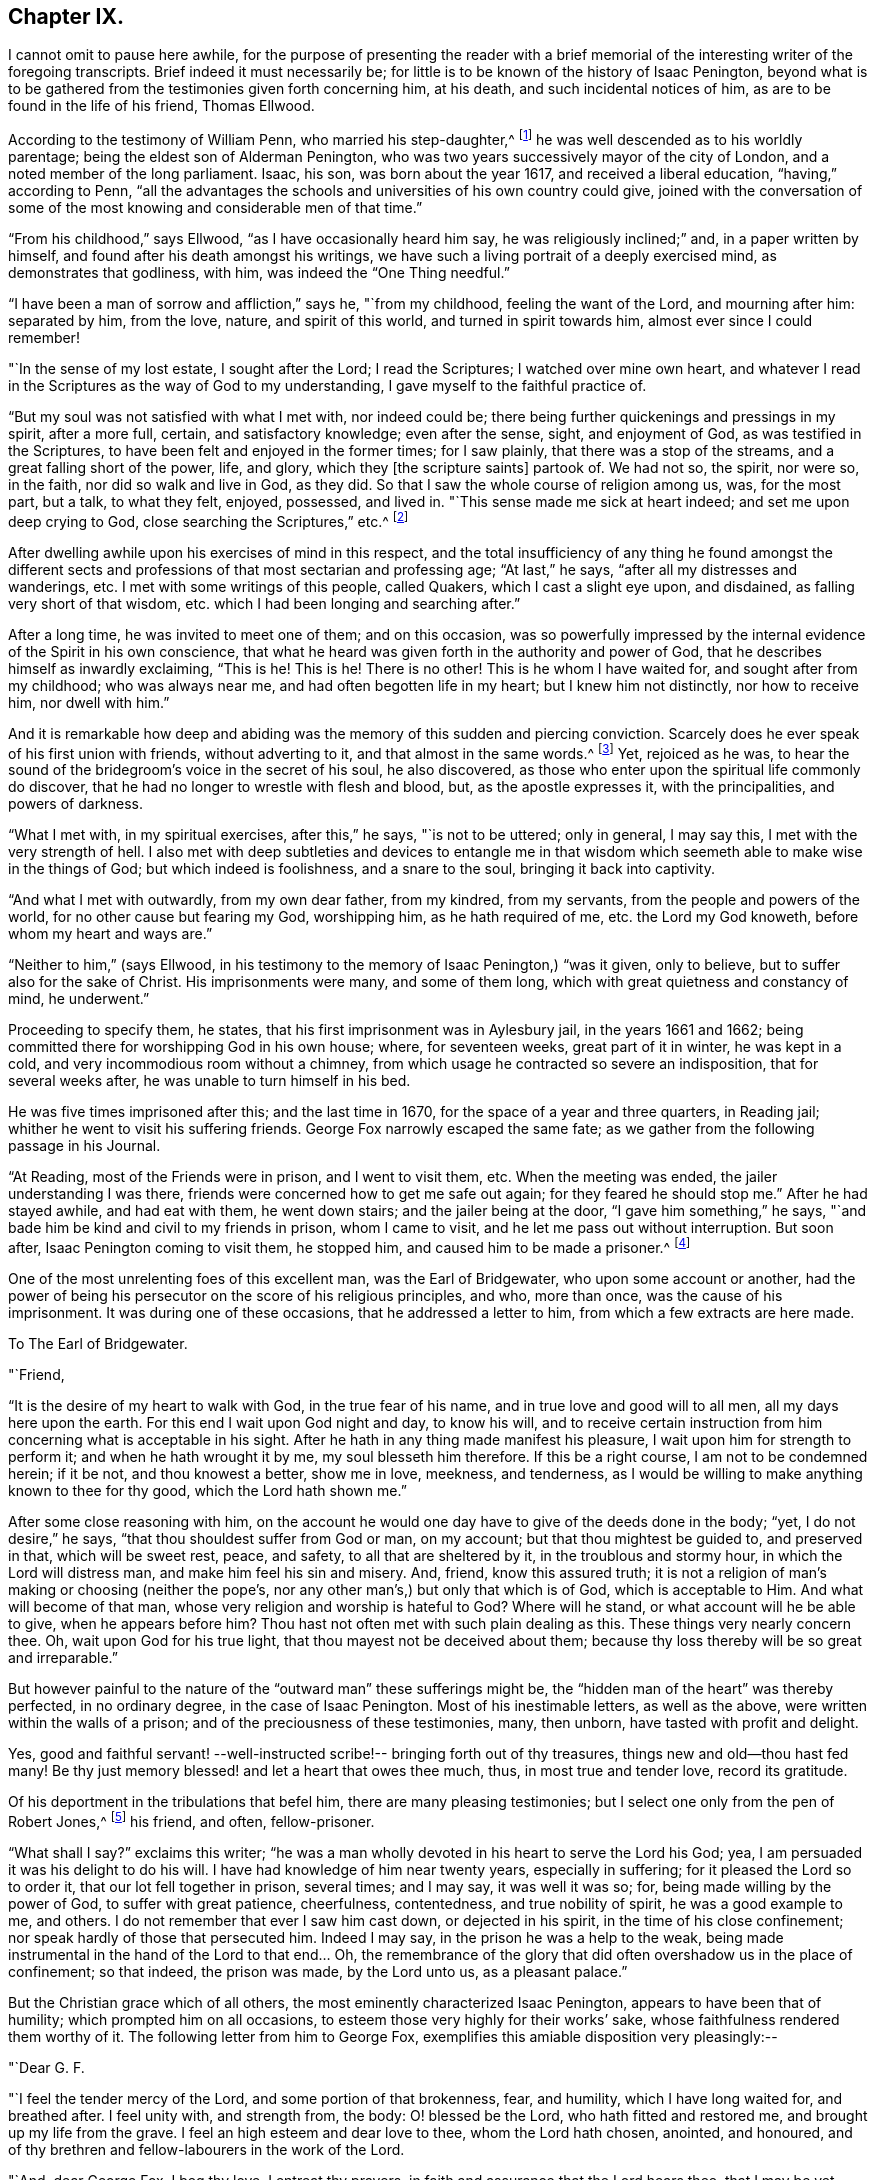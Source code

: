== Chapter IX.

I cannot omit to pause here awhile,
for the purpose of presenting the reader with a brief memorial
of the interesting writer of the foregoing transcripts.
Brief indeed it must necessarily be;
for little is to be known of the history of Isaac Penington,
beyond what is to be gathered from the testimonies given forth concerning him,
at his death, and such incidental notices of him,
as are to be found in the life of his friend, Thomas Ellwood.

According to the testimony of William Penn, who married his step-daughter,^
footnote:[Gulielma Maria Springett, daughter of Sir William Springett,
whose widow Isaac Penington married, in 1654.]
he was well descended as to his worldly parentage;
being the eldest son of Alderman Penington,
who was two years successively mayor of the city of London,
and a noted member of the long parliament.
Isaac, his son, was born about the year 1617, and received a liberal education,
"`having,`" according to Penn,
"`all the advantages the schools and universities of his own country could give,
joined with the conversation of some of the most
knowing and considerable men of that time.`"

"`From his childhood,`" says Ellwood, "`as I have occasionally heard him say,
he was religiously inclined;`" and, in a paper written by himself,
and found after his death amongst his writings,
we have such a living portrait of a deeply exercised mind,
as demonstrates that godliness, with him, was indeed the "`One Thing needful.`"

"`I have been a man of sorrow and affliction,`" says he, "`from my childhood,
feeling the want of the Lord, and mourning after him: separated by him, from the love,
nature, and spirit of this world, and turned in spirit towards him,
almost ever since I could remember!

"`In the sense of my lost estate, I sought after the Lord; I read the Scriptures;
I watched over mine own heart,
and whatever I read in the Scriptures as the way of God to my understanding,
I gave myself to the faithful practice of.

"`But my soul was not satisfied with what I met with, nor indeed could be;
there being further quickenings and pressings in my spirit, after a more full, certain,
and satisfactory knowledge; even after the sense, sight, and enjoyment of God,
as was testified in the Scriptures, to have been felt and enjoyed in the former times;
for I saw plainly, that there was a stop of the streams,
and a great falling short of the power, life, and glory,
which they +++[+++the scripture saints]
partook of.
We had not so, the spirit, nor were so, in the faith, nor did so walk and live in God,
as they did.
So that I saw the whole course of religion among us, was, for the most part, but a talk,
to what they felt, enjoyed, possessed, and lived in.
"`This sense made me sick at heart indeed; and set me upon deep crying to God,
close searching the Scriptures,`" etc.^
footnote:[This account is taken from Ellwood`'s Testimony, prefixed to Penington`'s Works;
in which testimony, Ellwood says of this paper, that "`it was written with his own hand,
above a dozen years ago, about (1668,) when, being in bonds for Christ`'s sake,
he was sick, near unto death.`"]

After dwelling awhile upon his exercises of mind in this respect,
and the total insufficiency of any thing he found amongst the different
sects and professions of that most sectarian and professing age;
"`At last,`" he says, "`after all my distresses and wanderings, etc.
I met with some writings of this people, called Quakers, which I cast a slight eye upon,
and disdained, as falling very short of that wisdom,
etc. which I had been longing and searching after.`"

After a long time, he was invited to meet one of them; and on this occasion,
was so powerfully impressed by the internal evidence of the Spirit in his own conscience,
that what he heard was given forth in the authority and power of God,
that he describes himself as inwardly exclaiming, "`This is he!
This is he!
There is no other!
This is he whom I have waited for, and sought after from my childhood;
who was always near me, and had often begotten life in my heart;
but I knew him not distinctly, nor how to receive him, nor dwell with him.`"

And it is remarkable how deep and abiding was the
memory of this sudden and piercing conviction.
Scarcely does he ever speak of his first union with friends, without adverting to it,
and that almost in the same words.^
footnote:[See his letter to the Independents at Canterbury, p. 241. Barclay`'s Edit,
of I. Penington`'s Letters.]
Yet, rejoiced as he was,
to hear the sound of the bridegroom`'s voice in the secret of his soul,
he also discovered, as those who enter upon the spiritual life commonly do discover,
that he had no longer to wrestle with flesh and blood, but, as the apostle expresses it,
with the principalities, and powers of darkness.

"`What I met with, in my spiritual exercises, after this,`" he says,
"`is not to be uttered; only in general, I may say this,
I met with the very strength of hell.
I also met with deep subtleties and devices to entangle me in that
wisdom which seemeth able to make wise in the things of God;
but which indeed is foolishness, and a snare to the soul,
bringing it back into captivity.

"`And what I met with outwardly, from my own dear father, from my kindred,
from my servants, from the people and powers of the world,
for no other cause but fearing my God, worshipping him, as he hath required of me,
etc. the Lord my God knoweth, before whom my heart and ways are.`"

"`Neither to him,`" (says Ellwood,
in his testimony to the memory of Isaac Penington,) "`was it given, only to believe,
but to suffer also for the sake of Christ.
His imprisonments were many, and some of them long,
which with great quietness and constancy of mind, he underwent.`"

Proceeding to specify them, he states, that his first imprisonment was in Aylesbury jail,
in the years 1661 and 1662; being committed there for worshipping God in his own house;
where, for seventeen weeks, great part of it in winter, he was kept in a cold,
and very incommodious room without a chimney,
from which usage he contracted so severe an indisposition, that for several weeks after,
he was unable to turn himself in his bed.

He was five times imprisoned after this; and the last time in 1670,
for the space of a year and three quarters, in Reading jail;
whither he went to visit his suffering friends.
George Fox narrowly escaped the same fate;
as we gather from the following passage in his Journal.

"`At Reading, most of the Friends were in prison, and I went to visit them, etc.
When the meeting was ended, the jailer understanding I was there,
friends were concerned how to get me safe out again; for they feared he should stop me.`"
After he had stayed awhile, and had eat with them, he went down stairs;
and the jailer being at the door, "`I gave him something,`" he says,
"`and bade him be kind and civil to my friends in prison, whom I came to visit,
and he let me pass out without interruption.
But soon after, Isaac Penington coming to visit them, he stopped him,
and caused him to be made a prisoner.^
footnote:[[.book-title]#G. Fox`'s Journal#, p. 419.]

One of the most unrelenting foes of this excellent man, was the Earl of Bridgewater,
who upon some account or another,
had the power of being his persecutor on the score of his religious principles, and who,
more than once, was the cause of his imprisonment.
It was during one of these occasions, that he addressed a letter to him,
from which a few extracts are here made.

[.embedded-content-document.letter]
--

[.letter-heading]
To The Earl of Bridgewater.

[.salutation]
"`Friend,

"`It is the desire of my heart to walk with God, in the true fear of his name,
and in true love and good will to all men, all my days here upon the earth.
For this end I wait upon God night and day, to know his will,
and to receive certain instruction from him concerning what is acceptable in his sight.
After he hath in any thing made manifest his pleasure,
I wait upon him for strength to perform it; and when he hath wrought it by me,
my soul blesseth him therefore.
If this be a right course, I am not to be condemned herein; if it be not,
and thou knowest a better, show me in love, meekness, and tenderness,
as I would be willing to make anything known to thee for thy good,
which the Lord hath shown me.`"

After some close reasoning with him,
on the account he would one day have to give of the deeds done in the body; "`yet,
I do not desire,`" he says, "`that thou shouldest suffer from God or man, on my account;
but that thou mightest be guided to, and preserved in that, which will be sweet rest,
peace, and safety, to all that are sheltered by it, in the troublous and stormy hour,
in which the Lord will distress man, and make him feel his sin and misery.
And, friend, know this assured truth;
it is not a religion of man`'s making or choosing (neither the pope`'s,
nor any other man`'s,) but only that which is of God, which is acceptable to Him.
And what will become of that man, whose very religion and worship is hateful to God?
Where will he stand, or what account will he be able to give, when he appears before him?
Thou hast not often met with such plain dealing as this.
These things very nearly concern thee.
Oh, wait upon God for his true light, that thou mayest not be deceived about them;
because thy loss thereby will be so great and irreparable.`"

--

But however painful to the nature of the "`outward man`" these sufferings might be,
the "`hidden man of the heart`" was thereby perfected, in no ordinary degree,
in the case of Isaac Penington.
Most of his inestimable letters, as well as the above,
were written within the walls of a prison; and of the preciousness of these testimonies,
many, then unborn, have tasted with profit and delight.

Yes, good and faithful servant! --well-instructed scribe!-- bringing forth out of thy treasures,
things new and old--thou hast fed many!
Be thy just memory blessed! and let a heart that owes thee much, thus,
in most true and tender love, record its gratitude.

Of his deportment in the tribulations that befel him,
there are many pleasing testimonies; but I select one only from the pen of Robert Jones,^
footnote:[Prefixed to the [.book-title]#Works of Penington#.]
his friend, and often, fellow-prisoner.

"`What shall I say?`"
exclaims this writer;
"`he was a man wholly devoted in his heart to serve the Lord his God; yea,
I am persuaded it was his delight to do his will.
I have had knowledge of him near twenty years, especially in suffering;
for it pleased the Lord so to order it, that our lot fell together in prison,
several times; and I may say, it was well it was so; for,
being made willing by the power of God, to suffer with great patience, cheerfulness,
contentedness, and true nobility of spirit, he was a good example to me, and others.
I do not remember that ever I saw him cast down, or dejected in his spirit,
in the time of his close confinement; nor speak hardly of those that persecuted him.
Indeed I may say, in the prison he was a help to the weak,
being made instrumental in the hand of the Lord to that end&hellip;
Oh, the remembrance of the glory that did often overshadow us in the place of confinement;
so that indeed, the prison was made, by the Lord unto us, as a pleasant palace.`"

But the Christian grace which of all others,
the most eminently characterized Isaac Penington, appears to have been that of humility;
which prompted him on all occasions, to esteem those very highly for their works`' sake,
whose faithfulness rendered them worthy of it.
The following letter from him to George Fox,
exemplifies this amiable disposition very pleasingly:--

[.embedded-content-document.letter]
--

[.salutation]
"`Dear G. F.

"`I feel the tender mercy of the Lord, and some portion of that brokenness, fear,
and humility, which I have long waited for, and breathed after.
I feel unity with, and strength from, the body: O! blessed be the Lord,
who hath fitted and restored me, and brought up my life from the grave.
I feel an high esteem and dear love to thee, whom the Lord hath chosen, anointed,
and honoured, and of thy brethren and fellow-labourers in the work of the Lord.

"`And, dear George Fox, I beg thy love, I entreat thy prayers,
in faith and assurance that the Lord hears thee, that I may be yet more broken,
that I may be yet more filled with the fear of the Lord,
that I may be yet poorer and humbler before the Lord,
and may walk in perfect humility and tenderness of spirit before him, all my days.

"`Dear George Fox, thou mayest feel my desires and wants more fully than my own heart.
Be helpful to me in tender love, that I may feel settlement and stability in the truth;
and perfect separation from, and dominion in the Lord, over all that is contrary thereto.

[.signed-section-signature]
"`I. P.

[.signed-section-context-close]
"`Aylesbury Jail, 15th Fifth month, 1667.`"

[.postscript]
====

"`I entreat thy prayers for my family, that the name of the Lord may be exalted,
and his truth flourish therein.
Dear G. F., indeed my soul longs for the pure, full,
and undisturbed reign of the Life in me.`"

====

--

Being well fitted and prepared by sanctified suffering, he was ready for death; and,
as William Penn describes him, under that exigency, "`had nothing else to do but to die,
when that summons was served upon him, which was in the sixty-third year of his age:
at which time, it pleased the Lord, he fell sick, under a sharp and painful distemper,
which hastened his dissolution.`"

"`However,`" he adds, "`to internal peace so well established,
the anguish of that bitter exercise could give no shock; for he died as he lived,
in the faith that overcomes the world.`"

Of the domestic life and relations of Isaac Penington,
some brief notices are to be found in the history of Thomas Ellwood,
who lived many years under his roof, in the capacity of tutor to his children.

To this office, Ellwood was guided, not by profession,
but by the pressure of circumstances,
resulting from his father`'s indignation at his uniting himself with the despised Quakers.
Whilst this young man was a child, the elder Ellwood,
being much engaged on the side of the parliament during the civil wars,
had left his country residence in Oxfordshire,
for the purpose of being near his allies in London; and during this period,
an acquaintance was formed with Lady Springett, who afterwards married Isaac Penington.
At the end of the contest between the king and parliament,
Mr. Ellwood returned to his estate at Crowell, in Oxfordshire; and in the course of time,
hearing that his friends, the Peningtons,
were come to live upon their own estate at Chalfont in Buckinghamshire,
about fifteen miles from Crowell, he went to visit them, taking his son Thomas with him,
who was then about twenty years of age.

Great was the surprise of both father and son, on coming to this place, to hear,
and still more to see, that their friends had become Quakers.

"`So great a change,`" says Ellwood, "`from a free, debonair,
and courtly sort of behaviour, which we formerly had found them in,
to so strict a gravity as they now received us with, did not a little amuse us,
and disappoint our expectation of such a pleasant visit as we used to have,
and now promised ourselves.
Nor could my father have any opportunity, by a private conference with them,
to understand the ground or occasion of this change;
there being some other strangers with them, related to Isaac Penington,
who came that morning from London, to visit them also.`"

In this dilemma, young Ellwood bethought himself of the fair Gulielma,
Isaac`'s step-daughter, who had been his play-fellow in former times,
when his father lived in London and was on terms
of intimacy with Lady Springett her mother.
"`I became an early and particular playfellow,`" he says, alluding to this circumstance,
"`to her daughter Gulielma; being admitted, as such,
to ride with her in her little coach, drawn by her footman, about Lincoln`'s Inn-fields.`"

On the strength of this early alliance, he now sought her company;
and found her gathering flowers in the garden, attended by her maid,
who was also a Quaker.
"`But when I addressed myself to her,`" he says, "`after my accustomed manner,
with intention to engage her in some discourse which might tend to
introduce conversation on the foot of our former acquaintance,
though she treated me with a courteous mien, yet, as young as she was,
the gravity of her look and behaviour, struck such an awe upon me,
that I found myself not so much master of myself,
as to pursue any further converse with her; wherefore,
asking pardon for my boldness in having intruded myself upon her private walks,
I withdrew, not without some disorder, (as I thought, at least,) of mind.

"`We stayed dinner,`" he continues, "`which was very handsome,
and lacked nothing to recommend it to me, but the want of mirth and pleasant discourse;
which we could neither have with them, nor, by reason of them, with one another,
amongst ourselves; the weightiness that was upon their spirits and countenances,
keeping down the lightness that would have been up in us.
We stayed, notwithstanding, till the rest of the company took leave of them, and then we,
also, doing the same, returned, not greatly satisfied with our journey;
nor yet knowing what, in particular, to find fault with.`"

Some time after this,
the elder Ellwood having obtained some further account of the Quakers,
and being desirous to see a little more of them, made another visit to Isaac Penington,
taking his son and also his two daughters, with him.

"`It was in the tenth month, in the year 1659,`" says Ellwood, "`that we went thither,
where we found a very kind reception, and tarried some days; one day at least,
the longer, for that, while we were there,
a meeting was appointed at a place about a mile from thence, to which we were invited.

"`To this meeting came Edward Burrough, besides other preachers; as Thomas Curtis,
and James Nayler; but none spake there at that time, but Edward Burrough; next to whom,
and as it were, under him, it was my lot to sit,
on a stool by the side of a long table on which he sat; and I drank in his words,
with desire.`"

The meeting being ended, they returned to their friend`'s house;
and "`after supper,`" he says, "`the evenings being long, the servants of the family,
(who were Quakers,) were called in, and we all sat in silence.
But long we had not so sat, before Edward Burrough began to speak among us;
and although he spake not long, yet what he said, did touch, as I suppose,
my father`'s religious copyhold, as the phrase is; and he, having been from his youth,
a professor, though not joined in that which is called close communion with any one sort,
and valuing himself upon the knowledge he esteemed himself to have,
in the various notions of each profession,
thought he had now a fair opportunity to display his knowledge,
and therefore began to make objections to what had been delivered.

"`The subject of the discourse, was the universal free grace of God to all mankind;
to which he opposed the Calvinistic tenet of particular, and personal predestination;
in defence of which indefensible notion,
he found himself more at a loss than he expected.
Edward Burrough said not much to him upon it, though what he said was close and cogent.
But James Nayler interposing, handled the subject with so much perspicuity,
and clear demonstration, that his reasoning seemed to be irresistible;
and so I suppose my father found it, which made him willing to drop the discourse.

"`As for Edward Burrough, he was a bright young man, of a ready tongue,
and might have been, for aught I then knew, a scholar,
which made me the less admire his way of reasoning.
But what dropped from James Nayler, had the greater force upon me,
because he looked but like a plain simple countryman,
having the appearance of a husbandman or shepherd.`"

And here,
a striking remark of Isaac Penington`'s may be observed as corroborating this statement.
Speaking of the power which accompanied the preaching of some of the
plain and illiterate ministers amongst the primitive Friends,
"`Oh the breathings and meltings of soul,`" he says,
"`the sense of the living presence of God, the subjecting of the heart unto the Lord,
etc. which hath often been known, and sealed to, from the powerful appearance of God,
in their ministry!
Indeed, when I have considered these and such-like things in my heart,
and narrowly marked them in my converse with them,
I have been often forced to cry out concerning them, '`truly,
here is man very weak and contemptible; but God very glorious and powerful!`' And, indeed,
when at any time I looked on the man, I was hardly able to forbear disdaining them;
but on the other hand,
when the eye of my spirit beheld the power and glory of the Lord in them,
I could hardly forbear over-esteeming, and exalting them.`"^
footnote:[[.book-title]#Penington`'s Works,# vol. i. p. 632.]

But is not this the way of the Lord,--the invariable way?--we would ask.
Is it not his established purpose to "`stain the pride of
human glory,`" by choosing "`those whom man despiseth,`" to be
the instruments of his noblest purposes?
Man, vain man, seeing no further than the shell, craves to have that well ornamented;
and he gets his gold and his scarlet, his languages and his learning--and what then?
Are these the things wanted, to renew a fallen, degenerated soul?

It is easy indeed, to take the outside pattern of the high-priest`'s garments;
but where is the Urim and the Thummim;--the lights and perfections?-- where is the
breast-plate of judgment?--where is its engraving like that of a signet,
with "`Holiness unto the Lord?`"
"`Here was more,`" says Margaret Fell,
writing on this subject--"`here was more than the long gown and the surplice,
the tippet and the hood;--this is far beyond the long robes of our days,`" she continues;
"`for there is not holiness graven upon them;
neither lights nor perfections;--and if they do take the long robes and surplices,
and hoods and tippets from Aaron, they miss the garb and fashion of this.
And, upon the hem of Aaron`'s garment,`" she proceeds,
"`there were bells and pomegranates of gold.
A golden bell and a pomegranate--a golden bell and a pomegranate round about the hem;
and this was to be upon Aaron when he went to minister,
that his sound might be heard when he was to go into the holy place.
But they set bells upon the top of their steeples instead of these,
to make people hear the sound when they go to their worship.`"

As I do not propose to enter upon the circumstances of Ellwood`'s life,^
footnote:[I refer the reader who may desire the perusal of a very amusing book,
and one that gives much insight into the history of the primitive Friends,
to "`The Life of Thomas Ellwood, written by himself.`"]
any otherwise than as they are connected with Isaac Penington,
I pass over the many interesting incidents with which his history abounds;
but in doing this, I except one, which,
as it respects one of the most illustrious of our poets,
I think will be acceptable to the reader.

"`I mentioned before,`" he says, "`that when I was a boy,
I had made some good progress in learning,
and lost it all again before I came to be a man;
nor was I truly sensible of my loss therein, until I came amongst the Quakers;
but then I both saw my loss, and lamented it,
and applied myself with the utmost diligence, at all leisure times, to recover it;
so false I found that charge to be,
which in those times was cast as a reproach upon the Quakers,
that they despised and decried all human learning,
because they denied it to be essentially necessary to a gospel ministry,
which was one of the controversies of those times.

"`But though I toiled hard, and spared no pains to regain what once I had been master of,
yet I found it a matter of so great difficulty,
that I was ready to say as the noble eunuch to Philip, in another case, '`how can I,
unless I had some man to guide me?`'

"`This I had formerly complained of, to`" my especial friend Isaac Penington;
but now more earnestly:
which put him upon considering and contriving a means for my assistance.`'

"`He had an intimate acquaintance with Dr. Paget, a physician of note in London, and he,
with John Milton, a gentleman of great note and learning throughout the learned world,
for the accurate pieces he had written, on various subjects and occasions.

"`This person having filled a public station in the former times,
lived now a private and retired life in London: and having wholly lost his sight,
kept always a man to read to him;
which usually was the son of some gentleman of his acquaintance, whom in kindness,
he took to improve in his learning.

"`Thus, by the mediation of my good friend Isaac Penington with Dr. Paget,
and of Dr. Paget with John Milton, was I admitted to come to him,
not as a servant to him (which at that time he
needed not) nor to be in the house with him;
but only to have the liberty of coming to his house at certain hours when I would,
and to read to him what books he should appoint me; which was all the favour I desired.`"

Having arranged matters for his residence awhile in London,
Ellwood hastened to pay his respects to his accomplished tutor.

"`He received me courteously,`" he says,
"`as well for the sake of Dr. Paget who introduced me,
as of Isaac Penington who recommended me; to both of whom he bore a good respect;
and having inquired divers things of me with
respect to my former progression in learning,
he dismissed me to provide myself with such accommodations as
might be most suitable to my future studies.`"

"`I went therefore,
and took myself a lodging as near to his house (which
was then in Jewin Street) as conveniently I could;
and from thenceforward went every day in the afternoon,
except on the first days of the week, and, sitting by him in his dining room,
read to him in such books in the Latin tongue, as he pleased to hear me read.

"`At my first sitting to read to him, observing that I used the English pronunciation,
he told me if I would have the benefit of the Latin
tongue not only to read and understand Latin authors,
but to converse with foreigners either abroad or at home,
I must learn the foreign pronunciation.
To this I consenting, he instructed me how to sound the vowels,`" etc.

The difficulty he found in obeying these instructions, was considerable; but,
"`labor omnia, vincit improbus;`" "`incessant pains, the end obtains,`" he observes;
"`and so did I; which made my reading more acceptable to my master.
He, on the other hand, perceiving with what earnest desire I pursued learning,
gave me not only all the encouragement, but all the help he could.
For, having a curious ear, he understood by my tone, when I understood what I read,
and when I did not; and accordingly, would stop me, and examine me,
and open the most difficult passages to me.

"`Thus I went on for about six weeks time, reading to him in the afternoon;
and exercising myself with my own books in my chamber in the forenoons,
I was sensible of an improvement.`"

But the air of London not agreeing with his health,
he was obliged very soon to relinquish this agreeable connection; he resumed it, however,
as soon as a retreat for a time into the country had restored him; but,
"`as if learning,`" he says, "`had been a forbidden fruit to me,
scarce was I well settled in my work, before I met with another diversion,
which turned me quite out.`"

This was the rising of a sudden storm,
from a surmise of some plot against the government,
which fell heavily upon the dissenters in general, and especially the Quakers;
many of whom (and Ellwood among the rest) were
taken at their respective meetings in the city,
and put into prison.

Being at length set at liberty,
Ellwood could not prevail upon himself to resume his studies with his master Milton,
until he had paid a visit of gratitude to his friends Isaac Penington and his wife;
from both of whom he had received tokens of kindness and affection in his imprisonment.
It was during this visit, that Isaac Penington,
being then in want of a tutor for his children,
suggested to Ellwood that he should remain with him in that capacity,
till he met with a person to suit him; a proposition which being complied with,
of course separated him from his engagement with Milton.

He did not, however, wholly lose sight of his quondam tutor; for,
being desired to take a house for him in the neighbourhood,
during the time that the plague raged in London, that, as Ellwood states,
"`he might go out of the city, for the safety of himself and his family,
the pestilence then growing hot in London;
I took a pretty box for him in Giles Chalfont,`" he says, "`a mile from me,
of which I gave him notice, etc.;
and soon making him a visit to welcome him into the country,
after some common discourse had passed between us, he called for a manuscript of his;
which, being brought, he delivered to me, bidding me take it home with me,
and read it at my leisure; and when I had so done, return it to him,
with my judgment thereupon.

"`When I came home, and had set myself to read it,
I found it was that excellent poem which he entitled '`Paradise Lost.`'
After I had, with the best attention, read it through, I made him another visit,
and returned him his book,
with due acknowledgment of the favour he had done me in communicating it to me.
He asked me how I liked it, and what I thought of it; which I modestly,
but freely told him; and after some further discourse about it, I pleasantly said to him,
'`Thou hast said much here of paradise lost; but what hast thou to say of paradise found?`'
He made me no answer, but sat some time in a muse; then broke off that discourse,
and fell upon another subject.`"

"`After the sickness was over, and the city well cleansed,
and become safely habitable again, he returned thither;
and when afterwards I went to wait on him there, which I seldom failed of doing,
whenever my occasions drew me to London, he showed me his second poem,
called '`Paradise Regained`' and, in a pleasant tone said to me, '`This is owing to you;
for you put it into my head, by the question you put to me at Chalfont,
which before I had not thought of.`'`"

I must not close this brief sketch of the domestic history of Isaac Penington,
without glancing also at that of his wife, a person of no ordinary excellence,
as it respects the qualities either of her head or heart.
She was the widow of Sir William Springett,
who died about two years after their marriage, leaving her pregnant with a daughter,
the Gulielma spoken of by Ellwood; and who, afterwards, became the wife of William Penn.

When Lady Springett first married Isaac Penington,
they were not in connection with the Society of Friends;
but were both in the same state of earnest desire and expectation,
of obtaining a better rest for their soul than
the current religion of the day afforded them.
Before her first marriage, even from her earliest youth, she describes her condition,
in a memoir written by herself, as one of intense anxiety respecting her eternal welfare;
but the circumstances of her rank and connections in life,
probably tended to keep this anxiety from much outward manifestation,
until her marriage with Isaac Penington.
Then, a similarity of feeling seems to have melted and prepared her heart,
equally with his, to receive the truth in the love of it,
and to unite willingly with him in joining the society
from whose ministrations it was imparted to them.

A most affecting and beautiful testimony to the memory of her husband,
is subjoined to those of the other friends, prefixed to his works;
and with some extracts from which, we will conclude the subject.

"`No likeness, or appearance, or taking sound of words,`" she says,
tenderly apostrophizing him, "`wouldst thou take up with,
instead of him that was life indeed!
O, the many years thou puttest thy mouth in the dust, and wentest softly,
and hadst anguish of soul, weeping and groaning!
Oh, who can tell the one half of the bitterness of thy soul.
Thou wouldst not feed on that which was not bread from heaven!
In this state I married thee, and my love was drawn to thee,
because I found thou sawest the deceit of all notions,
and was as one that refused to be comforted,
by anything that had the appearance of religion--till He came to his temple,
who is truth and no lie.
And in this my heart cleft to thee;
and a desire was in me to be serviceable to thee in this desolate condition;
for thou wast alone and miserable in this world,
and I gave up much to be a companion to thee, in this thy suffering.

"`Ah me, he is gone! he, that none exceeded in kindness, in tenderness,
in love inexpressible to my relation as a wife.
Next to the love of God in Christ Jesus to my soul,
was his love precious and delightful to me!--My bosom-one!--
that was as my guide and counsellor!--my pleasant companion;
my tender, sympathizing friend! as near to the sense of my pain, sorrow, grief,
and trouble, as was possible.
Yet this great help and benefit is gone; and I, a poor worm, a very little one to him,
and compassed about with many infirmities, through mercy, let him go,
without one unadvised word of discontent or inordinate grief!`"

After a few more words, she concludes by saying,
"`this testimony to dear Isaac Penington,
is from the greatest loser of all that had a share in his life,

[.signed-section-signature]
"`Mary Penington.`"
